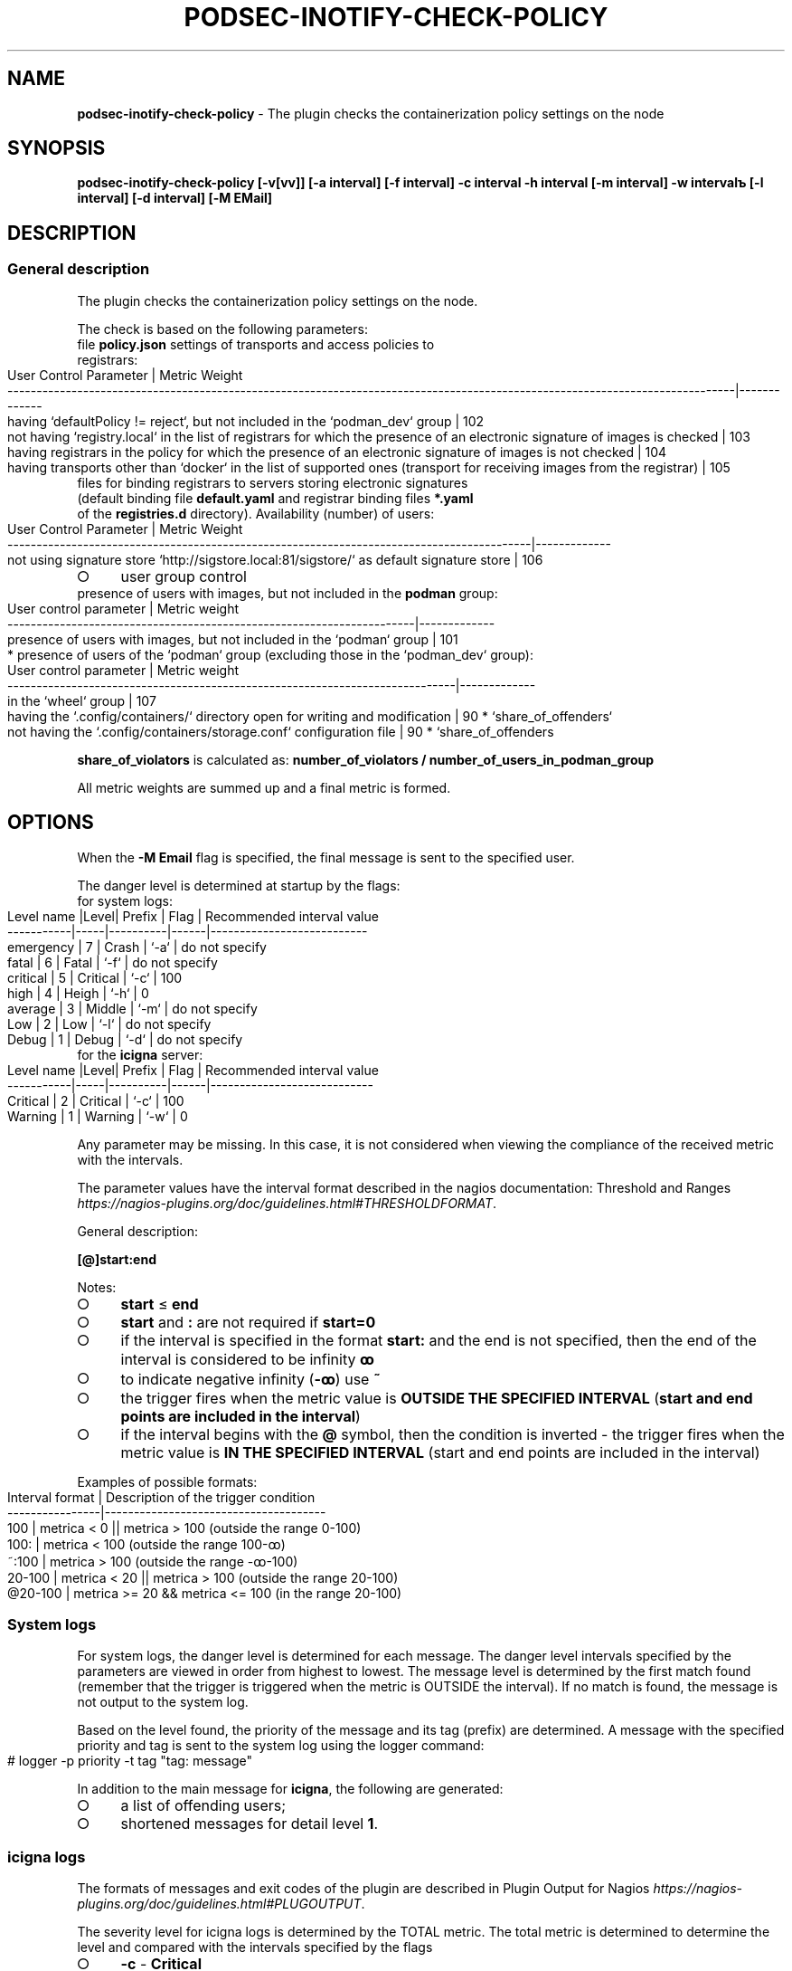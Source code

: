 .\" generated with Ronn-NG/v0.9.1
.\" http://github.com/apjanke/ronn-ng/tree/0.9.1
.TH "PODSEC\-INOTIFY\-CHECK\-POLICY" "1" "October 2024" ""
.SH "NAME"
\fBpodsec\-inotify\-check\-policy\fR \- The plugin checks the containerization policy settings on the node
.SH "SYNOPSIS"
\fBpodsec\-inotify\-check\-policy [\-v[vv]] [\-a interval] [\-f interval] \-c interval \-h interval [\-m interval] \-w intervalъ [\-l interval] [\-d interval] [\-M EMail]\fR
.SH "DESCRIPTION"
.SS "General description"
The plugin checks the containerization policy settings on the node\.
.P
The check is based on the following parameters:
.TP
file \fBpolicy\.json\fR settings of transports and access policies to registrars:

.IP "" 4
.nf
User Control Parameter | Metric Weight
\-\-\-\-\-\-\-\-\-\-\-\-\-\-\-\-\-\-\-\-\-\-\-\-\-\-\-\-\-\-\-\-\-\-\-\-\-\-\-\-\-\-\-\-\-\-\-\-\-\-\-\-\-\-\-\-\-\-\-\-\-\-\-\-\-\-\-\-\-\-\-\-\-\-\-\-\-\-\-\-\-\-\-\-\-\-\-\-\-\-\-\-\-\-\-\-\-\-\-\-\-\-\-\-\-\-\-\-\-\-\-\-\-\-\-\-\-\-\-\-\-\-\-\-\-|\-\-\-\-\-\-\-\-\-\-\-\-\-
having `defaultPolicy != reject`, but not included in the `podman_dev` group                                                 | 102
not having `registry\.local` in the list of registrars for which the presence of an electronic signature of images is checked | 103
having registrars in the policy for which the presence of an electronic signature of images is not checked                   | 104
having transports other than `docker` in the list of supported ones (transport for receiving images from the registrar)      | 105
.fi
.IP "" 0
.TP
files for binding registrars to servers storing electronic signatures (default binding file \fBdefault\.yaml\fR and registrar binding files \fB*\.yaml\fR of the \fBregistries\.d\fR directory)\. Availability (number) of users:

.IP "" 4
.nf
User Control Parameter                                                                    | Metric Weight
\-\-\-\-\-\-\-\-\-\-\-\-\-\-\-\-\-\-\-\-\-\-\-\-\-\-\-\-\-\-\-\-\-\-\-\-\-\-\-\-\-\-\-\-\-\-\-\-\-\-\-\-\-\-\-\-\-\-\-\-\-\-\-\-\-\-\-\-\-\-\-\-\-\-\-\-\-\-\-\-\-\-\-\-\-\-\-\-\-\-|\-\-\-\-\-\-\-\-\-\-\-\-\-
not using signature store `http://sigstore\.local:81/sigstore/` as default signature store | 106
.fi
.IP "" 0
.IP "\[ci]" 4
user group control
.TP
presence of users with images, but not included in the \fBpodman\fR group:


.IP "" 0
.IP "" 4
.nf
User control parameter | Metric weight
\-\-\-\-\-\-\-\-\-\-\-\-\-\-\-\-\-\-\-\-\-\-\-\-\-\-\-\-\-\-\-\-\-\-\-\-\-\-\-\-\-\-\-\-\-\-\-\-\-\-\-\-\-\-\-\-\-\-\-\-\-\-\-\-\-\-\-\-\-\-|\-\-\-\-\-\-\-\-\-\-\-\-\-
presence of users with images, but not included in the `podman` group | 101
.fi
.IP "" 0
.IP "" 4
.nf
* presence of users of the `podman` group (excluding those in the `podman_dev` group):
.fi
.IP "" 0
.IP "" 4
.nf
User control parameter | Metric weight
\-\-\-\-\-\-\-\-\-\-\-\-\-\-\-\-\-\-\-\-\-\-\-\-\-\-\-\-\-\-\-\-\-\-\-\-\-\-\-\-\-\-\-\-\-\-\-\-\-\-\-\-\-\-\-\-\-\-\-\-\-\-\-\-\-\-\-\-\-\-\-\-\-\-\-\-\-|\-\-\-\-\-\-\-\-\-\-\-\-\-
in the `wheel` group                                                         | 107
having the `\.config/containers/` directory open for writing and modification | 90 * `share_of_offenders`
not having the `\.config/containers/storage\.conf` configuration file          | 90 * `share_of_offenders
.fi
.IP "" 0
.P
\fBshare_of_violators\fR is calculated as: \fBnumber_of_violators / number_of_users_in_podman_group\fR
.P
All metric weights are summed up and a final metric is formed\.
.SH "OPTIONS"
When the \fB\-M Email\fR flag is specified, the final message is sent to the specified user\.
.P
The danger level is determined at startup by the flags:
.TP
for system logs:

.IP "" 4
.nf
Level name |Level| Prefix   | Flag | Recommended interval value
\-\-\-\-\-\-\-\-\-\-\-|\-\-\-\-\-|\-\-\-\-\-\-\-\-\-\-|\-\-\-\-\-\-|\-\-\-\-\-\-\-\-\-\-\-\-\-\-\-\-\-\-\-\-\-\-\-\-\-\-\-
emergency  | 7   | Crash    | `\-a` | do not specify
fatal      | 6   | Fatal    | `\-f` | do not specify
critical   | 5   | Critical | `\-c` | 100
high       | 4   | Heigh    | `\-h` | 0
average    | 3   | Middle   | `\-m` | do not specify
Low        | 2   | Low      | `\-l` | do not specify
Debug      | 1   | Debug    | `\-d` | do not specify
.fi
.IP "" 0
.TP
for the \fBicigna\fR server:

.IP "" 4
.nf
Level name |Level|  Prefix  | Flag | Recommended interval value
\-\-\-\-\-\-\-\-\-\-\-|\-\-\-\-\-|\-\-\-\-\-\-\-\-\-\-|\-\-\-\-\-\-|\-\-\-\-\-\-\-\-\-\-\-\-\-\-\-\-\-\-\-\-\-\-\-\-\-\-\-\-
Critical   | 2   | Critical | `\-c` | 100
Warning    | 1   | Warning  | `\-w` | 0
.fi
.IP "" 0
.P
Any parameter may be missing\. In this case, it is not considered when viewing the compliance of the received metric with the intervals\.
.P
The parameter values ​​have the interval format described in the nagios documentation: Threshold and Ranges \fIhttps://nagios\-plugins\.org/doc/guidelines\.html#THRESHOLDFORMAT\fR\.
.P
General description:
.P
\fB[@]start:end\fR
.P
Notes:
.IP "\[ci]" 4
\fBstart\fR \(<= \fBend\fR
.IP "\[ci]" 4
\fBstart\fR and \fB:\fR are not required if \fBstart=0\fR
.IP "\[ci]" 4
if the interval is specified in the format \fBstart:\fR and the end is not specified, then the end of the interval is considered to be infinity \fBꝏ\fR
.IP "\[ci]" 4
to indicate negative infinity (\fB\-ꝏ\fR) use \fB~\fR
.IP "\[ci]" 4
the trigger fires when the metric value is \fBOUTSIDE THE SPECIFIED INTERVAL\fR (\fBstart and end points are included in the interval\fR)
.IP "\[ci]" 4
if the interval begins with the \fB@\fR symbol, then the condition is inverted \- the trigger fires when the metric value is \fBIN THE SPECIFIED INTERVAL\fR (start and end points are included in the interval)
.IP "" 0
.P
Examples of possible formats:
.IP "" 4
.nf
Interval format | Description of the trigger condition
\-\-\-\-\-\-\-\-\-\-\-\-\-\-\-\-|\-\-\-\-\-\-\-\-\-\-\-\-\-\-\-\-\-\-\-\-\-\-\-\-\-\-\-\-\-\-\-\-\-\-\-\-\-\-
100             | metrica < 0 || metrica > 100 (outside the range 0\-100)
100:            | metrica < 100 (outside the range 100\-ꝏ)
~:100           | metrica > 100 (outside the range \-ꝏ\-100)
20\-100          | metrica < 20 || metrica > 100 (outside the range 20\-100)
@20\-100         | metrica >= 20 && metrica <= 100 (in the range 20\-100)
.fi
.IP "" 0
.SS "System logs"
For system logs, the danger level is determined for each message\. The danger level intervals specified by the parameters are viewed in order from highest to lowest\. The message level is determined by the first match found (remember that the trigger is triggered when the metric is OUTSIDE the interval)\. If no match is found, the message is not output to the system log\.
.P
Based on the level found, the priority of the message and its tag (prefix) are determined\. A message with the specified priority and tag is sent to the system log using the logger command:
.IP "" 4
.nf
# logger \-p priority \-t tag "tag: message"
.fi
.IP "" 0
.P
In addition to the main message for \fBicigna\fR, the following are generated:
.IP "\[ci]" 4
a list of offending users;
.IP "\[ci]" 4
shortened messages for detail level \fB1\fR\.
.IP "" 0
.SS "icigna logs"
The formats of messages and exit codes of the plugin are described in Plugin Output for Nagios \fIhttps://nagios\-plugins\.org/doc/guidelines\.html#PLUGOUTPUT\fR\.
.P
The severity level for icigna logs is determined by the TOTAL metric\. The total metric is determined to determine the level and compared with the intervals specified by the flags
.IP "\[ci]" 4
\fB\-c\fR \- \fBCritical\fR
.IP "\[ci]" 4
\fB\-w\fR \- \fBWarning\fR
.IP "" 0
.P
If no match is found, \fBicigna\fR prints the message:
.IP "" 4
.nf
POLICY OK: Containerization policies are not violated
.fi
.IP "" 0
.P
The program exit code (which is processed on the \fBicigna\fR server side) is \fB0\fR\.
.P
The log format for \fBicigna\fR depends on the level of detail specified by the \fB\-v[vv]\fR flag (see Verbose Output \fIhttps://nagios\-plugins\.org/doc/guidelines\.html#AEN41\fR):
.IP "" 4
.nf
Flag | Level
\-\-\-\-\-|\-\-\-\-\-\-\-\-
none | 0
\-v   | 1
\-vv  | 2
\-vvv | 3
\|\.\|\.\|\.  | 3
.fi
.IP "" 0
.P
For all levels, a prefix message of the following format is generated:
.IP "" 4
.nf
POLICY $prefix:
.fi
.IP "" 0
.P
Where \fBprefix\fR takes the following values ​​depending on the severity level:
.IP "\[ci]" 4
\fB\-c\fR \- \fBCritical\fR
.IP "\[ci]" 4
\fB\-w\fR \- \fBWarning\fR
.IP "" 0
.P
If the level of detail is \fB0\fR, a shortened message is output\.
.IP "" 4
.nf
POLICY $prefix: Violation of user containerization policies \fIusers\fR
.fi
.IP "" 0
.P
Where \fBusers\fR is a list of users for whom violations were detected\.
.P
If the detail level is \fB1\fR, then the first detail level from the list of shortened messages generated during the formation of system logs is added to the message with the prefix \fIThere are users:\fR\.
.IP "" 4
.nf
POLICY $prefix: Violation of user containerization policies $users | There are users:
shortened message
\|\.\|\.\|\.
.fi
.IP "" 0
.P
If the detail level is \fB2\fR, then the second detail level from the list of full messages generated during the formation of system logs is added to the message\.
.IP "" 4
.nf
POLICY $prefix: Violation of user containerization policies $users | There are users:
shortened message
\|\.\|\.\|\.
shortened message |
full message
\|\.\|\.\|\.
.fi
.IP "" 0
.P
After displaying messages, the plugin exits with the exit code:
.IP "\[ci]" 4
\fBCritical\fR \- \fB2\fR
.IP "\[ci]" 4
\fBWarning\fR \- \fB1\fR
.IP "" 0
.SS "Starting a service via systemd/Timers"
In addition to starting the script via \fBnagios\fR, the script can be started via \fBsystemd/Timers\fR\. The package includes the systemd files \fBpodsec\-inotify\-check\-policy\.service\fR, \fBpodsec\-inotify\-check\-policy\.timer\fR\. The service file \fBpodsec\-inotify\-check\-policy\.service\fR describes a line in the \fBExecStart\fR parameter describing the startup mode of the \fBpodsec\-inotify\-check\-policy\fR script\. The script is started with the flags \fB\-vvv \-c 100\fR \- display detailed information, all messages have the \fBc\fR level \- critical\. If incorrect policy settings are detected during the script\'s operation, they are output to the system log and sent by mail to the system administrator (\fBroot\fR)\.
.P
The schedule for starting the service \fBpodsec\-inotify\-check\-policy\.service\fR is described in the \fBOnCalendar\fR parameter of the schedule file \fBpodsec\-inotify\-check\-policy\.timer\fR\. The service is called every hour\.
.P
By default, the service start timer is disabled\. To enable it, enter the command:
.IP "" 4
.nf
# systemctl enable \-\-now podsec\-inotify\-check\-policy\.timer
.fi
.IP "" 0
.P
If you need to change the script startup mode, edit the \fBOnCalendar\fR parameter of the schedule file \fBpodsec\-inotify\-check\-policy\.timer\fR\.
.SH "EXAMPLES"
Analyze policy policies with maximum detail\. Critical level (\fBnagios\fR, \fBsystem\fR) \fB>100\fR\. Warning level (\fBnagios\fR) \fB>0\fR\. Low level (\fBsystem\fR) \fB>0\fR\.
.IP "" 4
.nf
# podsec\-inotify\-check\-policy \-vvv \-w 0 \-h 0 \-c 100
POLICY Critical(18): Violation of containerization policies for users "imagedeveloper" "k8s\-user1" "kaf" "kafpodman" "podmanuser" "root" "securityadmin" "user" "user1" | There are users:
outside the podman group,
able to receive any image
able to receive a local image without a signature
able to receive any image without a signature
able to receive any image via a prohibited transport
not using a local signature keeper
included in the wheel group
not having a configuration file
able to change the configuration" |
Critical(101): Users "kafpodman" have images, but are not in the \'podman\' group
Critical(102): Users "user" have defaultPolicy!=reject in policy\.json, but are not in the \'podman_dev\' group
Critical(103): Users "user" do not have registry\.local in the list of registrars for which the presence of an electronic signature of images is checked
Critical(104): Users "root" "kaf" "kafpodman" "podmanuser" "securityadmin" "user1" have registrars in the policy for which the presence of an electronic signature of images is not checked
Critical(105): Users "user" have transports other than docker in the supported list
Critical(106): Users "imagedeveloper" "user" do not use signature store http://sigstore\.local:81/sigstore/ as default signature store
Critical(107): Users "kaf" "securityadmin" are members of groups \'podman\' and \'wheel\'
High(72): Users "k8s\-user1" "kaf" "securityadmin" "user1" do not have a \.config/containers/storage\.conf configuration file
High(18): Users "user" have a writable \.config/containers configuration directory
.fi
.IP "" 0
.P
Program exit code is \fB2\fR\.
.SH "SECURITY CONSIDERATIONS"
.SH "SEE ALSO"
.IP "\[ci]" 4
Nagios Plugins\. Development Guidelines \fIhttps://nagios\-plugins\.org/doc/guidelines\.html#PLUGOUTPUT\fR
.IP "" 0
.SH "AUTHOR"
Kostarev Alexey, Basealt LLC kaf@basealt\.ru
